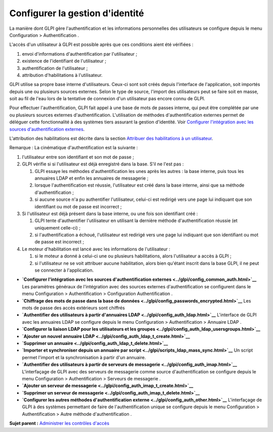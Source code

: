 Configurer la gestion d'identité
================================

La manière dont GLPI gère l'authentification et les informations
personnelles des utilisateurs se configure depuis le menu Configuration
> Authentification .

L'accès d'un utilisateur à GLPI est possible après que ces conditions
aient été vérifiées :

1. envoi d'informations d'authentification par l'utilisateur ;
2. existence de l'identifiant de l'utilisateur ;
3. authentification de l'utilisateur ;
4. attribution d'habilitations à l'utilisateur.

GLPI utilise sa propre base interne d'utilisateurs. Ceux-ci sont soit
créés depuis l'interface de l'application, soit importés depuis une ou
plusieurs sources externes. Selon le type de source, l'import des
utilisateurs peut se faire soit en masse, soit au fil de l'eau lors de
la tentative de connexion d'un utilisateur pas encore connu de GLPI.

Pour effectuer l'authentification, GLPI fait appel à une base de mots de
passes interne, qui peut être complétée par une ou plusieurs sources
externes d'authentification. L'utilisation de méthodes
d'authentification externes permet de déléguer cette fonctionnalité à
des systèmes tiers assurant la gestion d'identité. Voir `Configurer
l'intégration avec les sources d'authentification
externes <config_common_auth.html>`__.

L'attribution des habilitations est décrite dans la section `Attribuer
des habilitations à un utilisateur <administration_rule_right.html>`__.

Remarque : La cinématique d'authentification est la suivante :

1. l'utilisateur entre son identifiant et son mot de passe ;
2. GLPI vérifie si si l'utilisateur est déjà enregistré dans la base.
   S'il ne l'est pas :

   1. GLPI essaye les méthodes d'authentification les unes après les
      autres : la base interne, puis tous les annuaires LDAP et enfin
      les annuaires de messagerie ;
   2. lorsque l'authentification est réussie, l'utilisateur est créé
      dans la base interne, ainsi que sa méthode d'authentification ;
   3. si aucune source n'a pu authentifier l'utilisateur, celui-ci est
      redirigé vers une page lui indiquant que son identifiant ou mot de
      passe est incorrect ;

3. Si l'utilisateur est déjà présent dans la base interne, ou une fois
   son identifiant créé :

   1. GLPI tente d'authentifier l'utilisateur en utilisant la dernière
      méthode d'authentification réussie (et uniquement celle-ci) ;
   2. si l'authentification a échoué, l'utilisateur est redirigé vers
      une page lui indiquant que son identifiant ou mot de passe est
      incorrect ;

4. Le moteur d'habilitation est lancé avec les informations de
   l'utilisateur :

   1. si le moteur a donné à celui-ci une ou plusieurs habilitations,
      alors l'utilisateur a accès à GLPI ;
   2. si l'utilisateur ne se voit attribuer aucune habilitation, alors
      bien qu'étant inscrit dans la base GLPI, il ne peut se connecter à
      l'application.

-  **`Configurer l'intégration avec les sources d'authentification
   externes <../glpi/config_common_auth.html>`__**
   Les paramètres généraux de l'intégration avec des sources externes
   d'authentification se configurent dans le menu Configuration >
   Authentification > Configuration Authentification .
-  **`Chiffrage des mots de passe dans la base de
   données <../glpi/config_passwords_encrypted.html>`__**
   Les mots de passe des accès extérieurs sont chiffrés
-  **`Authentifier des utilisateurs à partir d'annuaires
   LDAP <../glpi/config_auth_ldap.html>`__**
   L'interface de GLPI avec les annuaires LDAP se configure depuis le
   menu Configuration > Authentification > Annuaire LDAP .
-  **`Configurer la liaison LDAP pour les utilisateurs et les
   groupes <../glpi/config_auth_ldap_usersgroups.html>`__**
-  **`Ajouter un nouvel annuaire
   LDAP <../glpi/config_auth_ldap_t_create.html>`__**
-  **`Supprimer un
   annuaire <../glpi/config_auth_ldap_t_delete.html>`__**
-  **`Importer et synchroniser depuis un annuaire par
   script <../glpi/scripts_ldap_mass_sync.html>`__**
   Un script permet l'import et la synchronisation à partir d'un
   annuaire.
-  **`Authentifier des utilisateurs à partir de serveurs de
   messagerie <../glpi/config_auth_imap.html>`__**
   L'interfaçage de GLPI avec des serveurs de messagerie comme source
   d'authentification se configure depuis le menu Configuration >
   Authentification > Serveurs de messagerie .
-  **`Ajouter un serveur de
   messagerie <../glpi/config_auth_imap_t_create.html>`__**
-  **`Supprimer un serveur de
   messagerie <../glpi/config_auth_imap_t_delete.html>`__**
-  **`Configurer les autres méthodes d'authentification
   externe <../glpi/config_auth_other.html>`__**
   L'interfaçage de GLPI à des systèmes permettant de faire de
   l'authentification unique se configure depuis le menu Configuration >
   Authentification > Autre méthode d'authentification .

**Sujet parent :** `Administrer les contrôles
d'accès <../glpi/access_control_intro.html>`__
